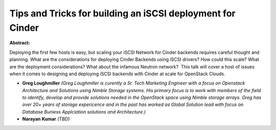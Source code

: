 Tips and Tricks for building an iSCSI deployment for Cinder
~~~~~~~~~~~~~~~~~~~~~~~~~~~~~~~~~~~~~~~~~~~~~~~~~~~~~~~~~~~

**Abstract:**

Deploying the first few hosts is easy, but scaling your iSCSI Network for Cinder backends requires careful thought and planning. What are the considerations for deploying Cinder Backends using iSCSI drivers? How could this scale? What are the deployment considerations? What about the infamous Neutron network?  This talk will cover a host of issues when it comes to designing and deploying iSCSI backends with Cinder at scale for OpenStack Clouds.


* **Greg Loughmiller** *(Greg Loughmiller is curently a Sr. Tech Marketing Engineer with a focus on Openstack Architecture and Solutions using Nimble Storage systems. His primary focus is to work with members of the field to identify, develop and provide solutions needed in the OpenStack space using Nimble storage arrays. Greg has over 20+ years of storage expericence and in the past has worked as Global Solution lead with focus on Database Buniess Applciation solutions and Architecture.)*

* **Narayan Kumar** *(TBD)*

